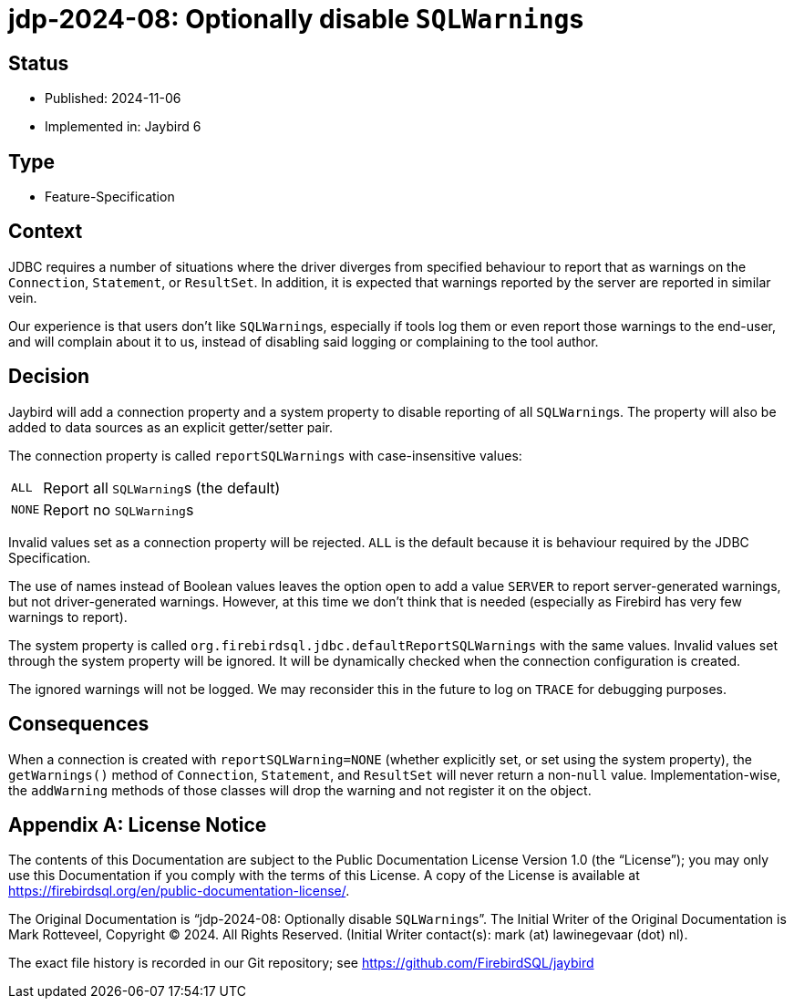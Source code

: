 = jdp-2024-08: Optionally disable ``SQLWarning``s

// SPDX-FileCopyrightText: Copyright 2024 Mark Rotteveel
// SPDX-License-Identifier: LicenseRef-PDL-1.0

== Status

* Published: 2024-11-06
* Implemented in: Jaybird 6

== Type

* Feature-Specification

== Context

JDBC requires a number of situations where the driver diverges from specified behaviour to report that as warnings on the `Connection`, `Statement`, or `ResultSet`.
In addition, it is expected that warnings reported by the server are reported in similar vein.

Our experience is that users don't like ``SQLWarning``s, especially if tools log them or even report those warnings to the end-user, and will complain about it to us, instead of disabling said logging or complaining to the tool author.

== Decision

Jaybird will add a connection property and a system property to disable reporting of all ``SQLWarning``s.
The property will also be added to data sources as an explicit getter/setter pair.

The connection property is called `reportSQLWarnings` with case-insensitive values:

[horizontal]
`ALL`:: Report all ``SQLWarning``s (the default)
`NONE`:: Report no ``SQLWarning``s

Invalid values set as a connection property will be rejected.
`ALL` is the default because it is behaviour required by the JDBC Specification.

The use of names instead of Boolean values leaves the option open to add a value `SERVER` to report server-generated warnings, but not driver-generated warnings.
However, at this time we don't think that is needed (especially as Firebird has very few warnings to report).

The system property is called `org.firebirdsql.jdbc.defaultReportSQLWarnings` with the same values.
Invalid values set through the system property will be ignored.
It will be dynamically checked when the connection configuration is created.

The ignored warnings will not be logged.
We may reconsider this in the future to log on `TRACE` for debugging purposes.

== Consequences

When a connection is created with `reportSQLWarning=NONE` (whether explicitly set, or set using the system property), the `getWarnings()` method of `Connection`, `Statement`, and `ResultSet` will never return a non-``null`` value.
Implementation-wise, the `addWarning` methods of those classes will drop the warning and not register it on the object.

[appendix]
== License Notice

The contents of this Documentation are subject to the Public Documentation License Version 1.0 (the “License”);
you may only use this Documentation if you comply with the terms of this License.
A copy of the License is available at https://firebirdsql.org/en/public-documentation-license/.

The Original Documentation is "`jdp-2024-08: Optionally disable ``SQLWarning``s`".
The Initial Writer of the Original Documentation is Mark Rotteveel, Copyright © 2024.
All Rights Reserved.
(Initial Writer contact(s): mark (at) lawinegevaar (dot) nl).

////
Contributor(s): ______________________________________.
Portions created by ______ are Copyright © _________ [Insert year(s)].
All Rights Reserved.
(Contributor contact(s): ________________ [Insert hyperlink/alias]).
////

The exact file history is recorded in our Git repository;
see https://github.com/FirebirdSQL/jaybird
